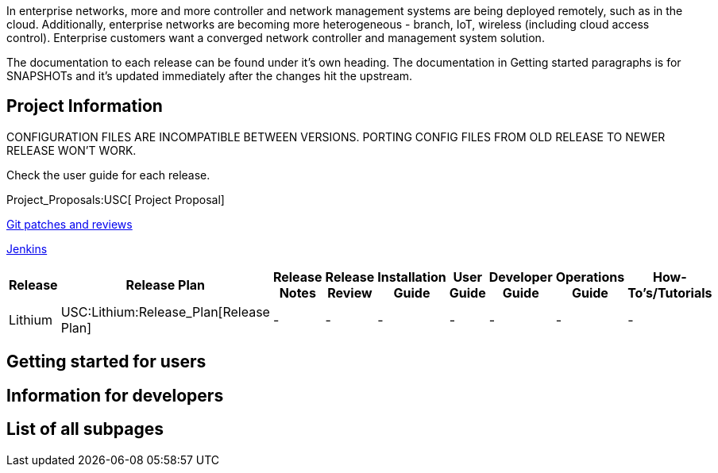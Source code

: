 In enterprise networks, more and more controller and network management
systems are being deployed remotely, such as in the cloud. Additionally,
enterprise networks are becoming more heterogeneous - branch, IoT,
wireless (including cloud access control). Enterprise customers want a
converged network controller and management system solution.

The documentation to each release can be found under it's own heading.
The documentation in Getting started paragraphs is for SNAPSHOTs and
it's updated immediately after the changes hit the upstream.

[[project-information]]
== Project Information

CONFIGURATION FILES ARE INCOMPATIBLE BETWEEN VERSIONS. PORTING CONFIG
FILES FROM OLD RELEASE TO NEWER RELEASE WON'T WORK.

Check the user guide for each release.

Project_Proposals:USC[ Project Proposal]

https://git.opendaylight.org/gerrit/#/q/project:usc,n,z[Git patches and
reviews]

https://jenkins.opendaylight.org/usc/[Jenkins]

[cols=",,,,,,,,",options="header",]
|=======================================================================
|Release |Release Plan |Release Notes |Release Review |Installation
Guide |User Guide |Developer Guide |Operations Guide |How-To's/Tutorials
|Lithium |USC:Lithium:Release_Plan[Release Plan] |- |- |- |- |- |- |-
|=======================================================================

[[getting-started-for-users]]
== Getting started for users

[[information-for-developers]]
== Information for developers

[[list-of-all-subpages]]
== List of all subpages
